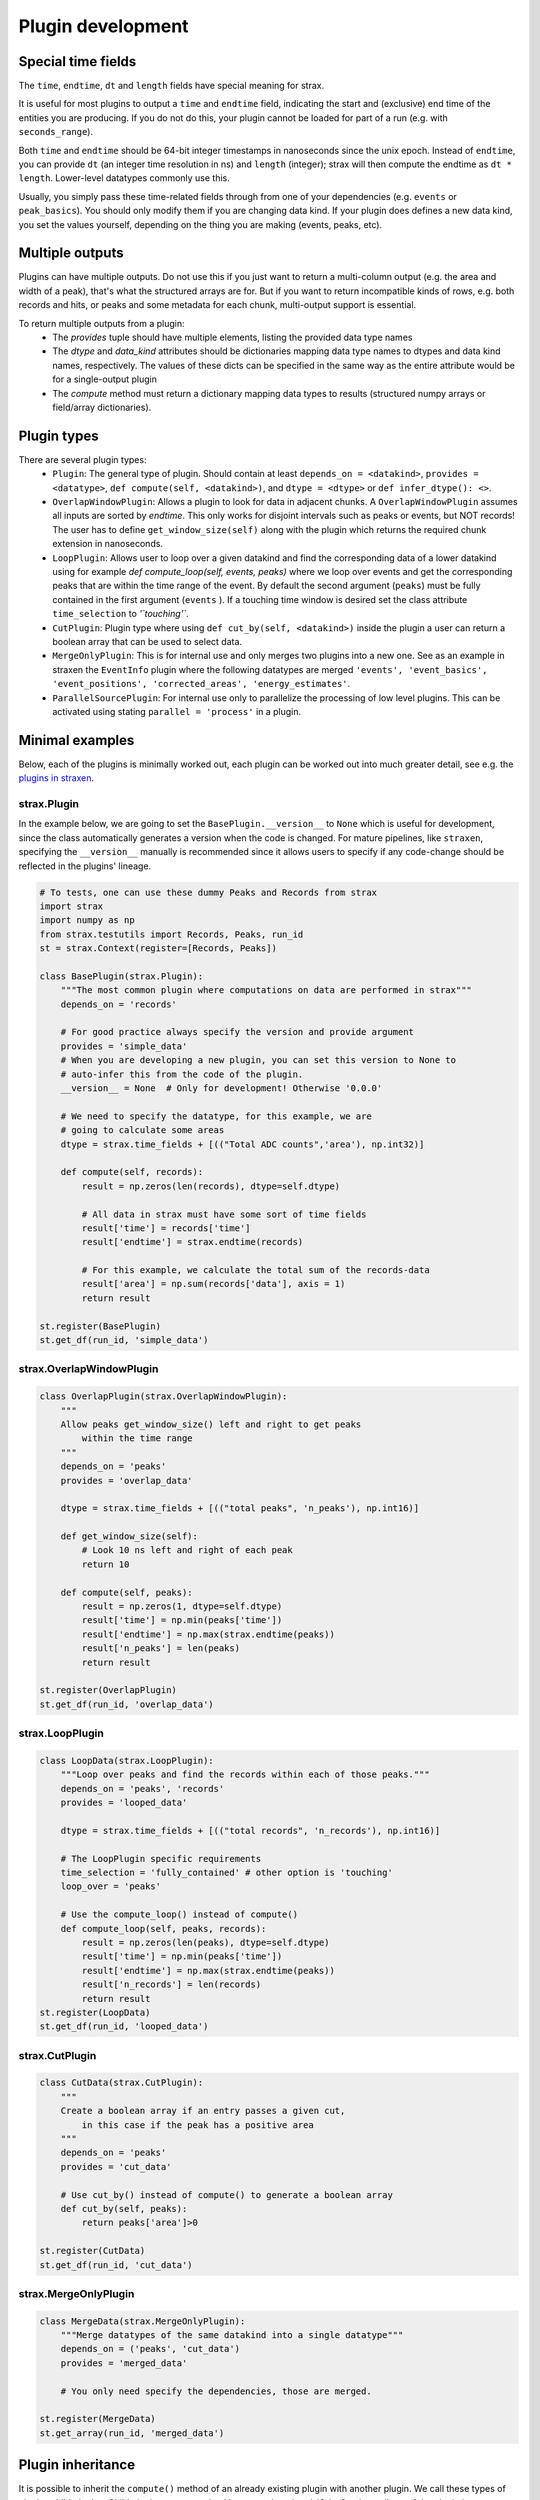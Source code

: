 Plugin development
===================

Special time fields
-----------------------
The ``time``, ``endtime``, ``dt`` and ``length`` fields have special meaning for strax.

It is useful for most plugins to output a ``time`` and ``endtime`` field, indicating the
start and (exclusive) end time of the entities you are producing.
If you do not do this, your plugin cannot be loaded for part of a run (e.g. with ``seconds_range``).

Both ``time`` and ``endtime`` should be 64-bit integer timestamps in nanoseconds since the unix epoch. Instead of ``endtime``, you can provide ``dt`` (an integer time resolution in ns) and ``length`` (integer); strax will then compute the endtime as ``dt * length``. Lower-level datatypes commonly use this.

Usually, you simply pass these time-related fields through from one of your dependencies (e.g. ``events`` or ``peak_basics``). You should only modify them if you are changing data kind. If your plugin does defines a new data kind, you set the values yourself, depending on the thing you are making (events, peaks, etc).



Multiple outputs
------------------
Plugins can have multiple outputs. Do not use this if you just want to return a multi-column output (e.g. the area and width of a peak), that's what the structured arrays are for. But if you want to return incompatible kinds of rows, e.g. both records and hits, or peaks and some metadata for each chunk, multi-output support is essential.

To return multiple outputs from a plugin:
   * The `provides` tuple should have multiple elements, listing the provided data type names
   * The `dtype` and `data_kind` attributes should be dictionaries mapping data type names to dtypes and data kind names, respectively. The values of these dicts can be specified in the same way as the entire attribute would be for a single-output plugin
   * The `compute` method must return a dictionary mapping data types to results (structured numpy arrays or field/array dictionaries).


Plugin types
----------------------

There are several plugin types:
   * ``Plugin``: The general type of plugin. Should contain at least ``depends_on = <datakind>``, ``provides = <datatype>``, ``def compute(self, <datakind>)``, and ``dtype = <dtype>`` or ``def infer_dtype(): <>``.
   * ``OverlapWindowPlugin``: Allows a plugin to look for data in adjacent chunks. A ``OverlapWindowPlugin`` assumes all inputs are sorted by *endtime*. This only works for disjoint intervals such as peaks or events, but NOT records! The user has to define ``get_window_size(self)`` along with the plugin which returns the required chunk extension in nanoseconds.
   * ``LoopPlugin``: Allows user to loop over a given datakind and find the corresponding data of a lower datakind using for example `def compute_loop(self, events, peaks)` where we loop over events and get the corresponding peaks that are within the time range of the event. By default the second argument (``peaks``) must be fully contained in the first argument (``events`` ). If a touching time window is desired set the class attribute ``time_selection`` to `'`touching'``.
   * ``CutPlugin``: Plugin type where using ``def cut_by(self, <datakind>)`` inside the plugin a user can return a boolean array that can be used to select data.
   * ``MergeOnlyPlugin``: This is for internal use and only merges two plugins into a new one. See as an example in straxen the ``EventInfo`` plugin where the following datatypes are merged ``'events', 'event_basics', 'event_positions', 'corrected_areas', 'energy_estimates'``.
   * ``ParallelSourcePlugin``: For internal use only to parallelize the processing of low level plugins. This can be activated using stating ``parallel = 'process'`` in a plugin.


Minimal examples
----------------------
Below, each of the plugins is minimally worked out, each plugin can be worked
out into much greater detail, see e.g. the
`plugins in straxen <https://github.com/XENONnT/straxen/tree/master/straxen/plugins>`_.


strax.Plugin
____________
In the example below, we are going to set the ``BasePlugin.__version__`` to ``None`` which is useful for development, since the class automatically generates a version when the code is changed.
For mature pipelines, like ``straxen``, specifying the ``__version__`` manually is recommended since it allows users
to specify if any code-change should be reflected in the plugins' lineage.


.. code-block:: python

    # To tests, one can use these dummy Peaks and Records from strax
    import strax
    import numpy as np
    from strax.testutils import Records, Peaks, run_id
    st = strax.Context(register=[Records, Peaks])

    class BasePlugin(strax.Plugin):
        """The most common plugin where computations on data are performed in strax"""
        depends_on = 'records'

        # For good practice always specify the version and provide argument
        provides = 'simple_data'
        # When you are developing a new plugin, you can set this version to None to
        # auto-infer this from the code of the plugin.
        __version__ = None  # Only for development! Otherwise '0.0.0'

        # We need to specify the datatype, for this example, we are
        # going to calculate some areas
        dtype = strax.time_fields + [(("Total ADC counts",'area'), np.int32)]

        def compute(self, records):
            result = np.zeros(len(records), dtype=self.dtype)

            # All data in strax must have some sort of time fields
            result['time'] = records['time']
            result['endtime'] = strax.endtime(records)

            # For this example, we calculate the total sum of the records-data
            result['area'] = np.sum(records['data'], axis = 1)
            return result

    st.register(BasePlugin)
    st.get_df(run_id, 'simple_data')


strax.OverlapWindowPlugin
_________________________
.. code-block:: python

    class OverlapPlugin(strax.OverlapWindowPlugin):
        """
        Allow peaks get_window_size() left and right to get peaks
            within the time range
        """
        depends_on = 'peaks'
        provides = 'overlap_data'

        dtype = strax.time_fields + [(("total peaks", 'n_peaks'), np.int16)]

        def get_window_size(self):
            # Look 10 ns left and right of each peak
            return 10

        def compute(self, peaks):
            result = np.zeros(1, dtype=self.dtype)
            result['time'] = np.min(peaks['time'])
            result['endtime'] = np.max(strax.endtime(peaks))
            result['n_peaks'] = len(peaks)
            return result

    st.register(OverlapPlugin)
    st.get_df(run_id, 'overlap_data')


strax.LoopPlugin
__________
.. code-block:: python

    class LoopData(strax.LoopPlugin):
        """Loop over peaks and find the records within each of those peaks."""
        depends_on = 'peaks', 'records'
        provides = 'looped_data'

        dtype = strax.time_fields + [(("total records", 'n_records'), np.int16)]

        # The LoopPlugin specific requirements
        time_selection = 'fully_contained' # other option is 'touching'
        loop_over = 'peaks'

        # Use the compute_loop() instead of compute()
        def compute_loop(self, peaks, records):
            result = np.zeros(len(peaks), dtype=self.dtype)
            result['time'] = np.min(peaks['time'])
            result['endtime'] = np.max(strax.endtime(peaks))
            result['n_records'] = len(records)
            return result
    st.register(LoopData)
    st.get_df(run_id, 'looped_data')


strax.CutPlugin
_________________________
.. code-block:: python

    class CutData(strax.CutPlugin):
        """
        Create a boolean array if an entry passes a given cut,
            in this case if the peak has a positive area
        """
        depends_on = 'peaks'
        provides = 'cut_data'

        # Use cut_by() instead of compute() to generate a boolean array
        def cut_by(self, peaks):
            return peaks['area']>0

    st.register(CutData)
    st.get_df(run_id, 'cut_data')


strax.MergeOnlyPlugin
________
.. code-block:: python

    class MergeData(strax.MergeOnlyPlugin):
        """Merge datatypes of the same datakind into a single datatype"""
        depends_on = ('peaks', 'cut_data')
        provides = 'merged_data'

        # You only need specify the dependencies, those are merged.

    st.register(MergeData)
    st.get_array(run_id, 'merged_data')


Plugin inheritance
----------------------
It is possible to inherit the ``compute()`` method of an already existing plugin with another plugin. We call these types of plugins child plugins. Child plugins are recognized by strax when the ``child_plugin`` attribute of the plugin is set to ``True``. Below you can find a simple example of a child plugin with its parent plugin:

.. code-block:: python

    @strax.takes_config(
    strax.Option('by_child_overwrite_option', type=int, default=5,
                 help="Option we will overwrite in our child plugin"),
    strax.Option('parent_unique_option', type=int, default=2,
                 help='Option which is not touched by the child and '
                      'therefore the same for parent and child'),
                      )
    class ParentPlugin(strax.Plugin):
        provides = 'odd_peaks'
        depends_on = 'peaks'
        __version__ = '0.0.1'
        dtype = parent_dtype

        def compute(self, peaks):
            peaks['area'] *= self.config['parent_unique_option']
            peaks['time'] *= self.config['by_child_overwrite_option']
            return res


    # Child:
    @strax.takes_config(
        strax.Option('by_child_overwrite_option_child',
                     default=3,
                     child_option=True,
                     parent_option_name='by_child_overwrite_option',
                     help="Option we will overwrite in our child plugin"),
        strax.Option('option_unique_child',
                      default=10,
                      help="Option we will overwrite in our child plugin"),
    )
    class ChildPlugin(ParentPlugin):
        provides = 'odd_peaks_child'
        depends_on = 'peaks'
        __version__ = '0.0.1'
        child_plugin = True

        def compute(self, peaks):
            res = super().compute(peaks)
            res['width'] = self.config['option_unique_child']
            return res

The ``super().compute()`` statement in the ``compute`` method of ``ChildPlugin`` allows us to execute the code of the parent's compute method without duplicating it. Additionally, if needed, we can extend the code with some for the child-plugin unique computation steps.

To allow for the child plugin to have different settings then its parent (e.g. ``'by_child_overwrite_option'`` in ``self.config['by_child_overwrite_option']`` of the parent's ``compute`` method), we have to use specific child option. These options will be recognized by strax and overwrite the config values of the parent parameter during the initialization of the child-plugin. Hence, these changes only affect the child, but not the parent.

An option can be flagged as a child option if the corresponding option attribute is set ``child_option=True``. Further, the option name which should be overwritten must be specified via the option attribute ``parent_option_name``.

The lineage of a child plugin contains in addition to its options the name and version of the parent plugin.
